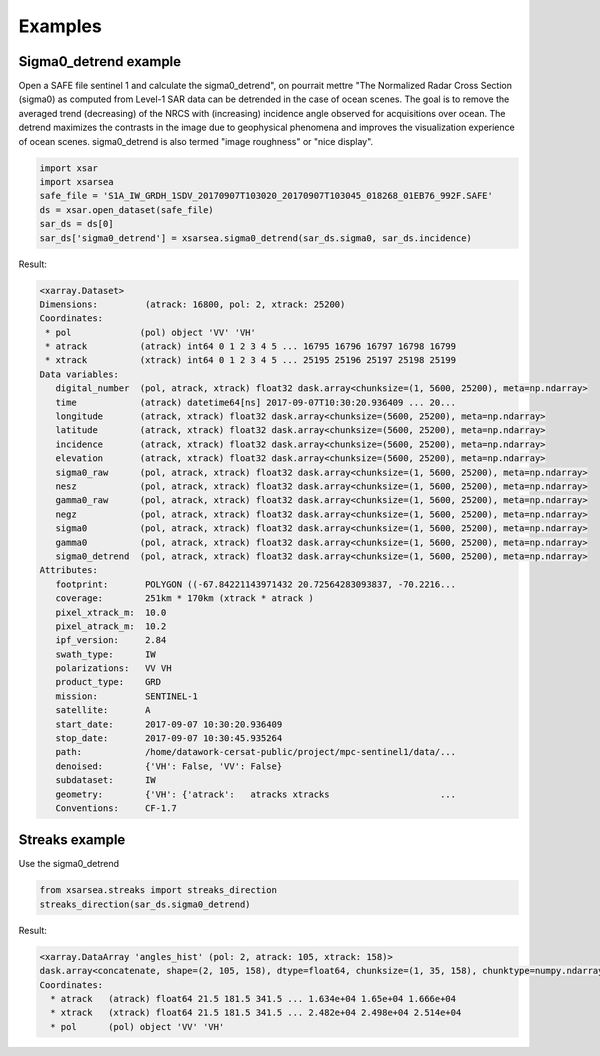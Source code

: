 .. _examples:

#############
Examples
#############

Sigma0_detrend example
======================

Open a SAFE file sentinel 1 and calculate the sigma0_detrend", on pourrait mettre "The Normalized Radar Cross Section (sigma0) as computed from Level-1 SAR data can be detrended in the case of ocean scenes. The goal is to remove the averaged trend (decreasing) of the NRCS with (increasing) incidence angle observed for acquisitions over ocean. The detrend maximizes the  contrasts in the image due to geophysical phenomena and improves the visualization experience of ocean scenes. sigma0_detrend is also  termed "image roughness" or "nice display".

.. code-block:: python

    import xsar
    import xsarsea
    safe_file = 'S1A_IW_GRDH_1SDV_20170907T103020_20170907T103045_018268_01EB76_992F.SAFE'
    ds = xsar.open_dataset(safe_file)
    sar_ds = ds[0]
    sar_ds['sigma0_detrend'] = xsarsea.sigma0_detrend(sar_ds.sigma0, sar_ds.incidence)

Result:

.. code-block:: text

 <xarray.Dataset>
 Dimensions:         (atrack: 16800, pol: 2, xtrack: 25200)
 Coordinates:
  * pol             (pol) object 'VV' 'VH'
  * atrack          (atrack) int64 0 1 2 3 4 5 ... 16795 16796 16797 16798 16799
  * xtrack          (xtrack) int64 0 1 2 3 4 5 ... 25195 25196 25197 25198 25199
 Data variables:
    digital_number  (pol, atrack, xtrack) float32 dask.array<chunksize=(1, 5600, 25200), meta=np.ndarray>
    time            (atrack) datetime64[ns] 2017-09-07T10:30:20.936409 ... 20...
    longitude       (atrack, xtrack) float32 dask.array<chunksize=(5600, 25200), meta=np.ndarray>
    latitude        (atrack, xtrack) float32 dask.array<chunksize=(5600, 25200), meta=np.ndarray>
    incidence       (atrack, xtrack) float32 dask.array<chunksize=(5600, 25200), meta=np.ndarray>
    elevation       (atrack, xtrack) float32 dask.array<chunksize=(5600, 25200), meta=np.ndarray>
    sigma0_raw      (pol, atrack, xtrack) float32 dask.array<chunksize=(1, 5600, 25200), meta=np.ndarray>
    nesz            (pol, atrack, xtrack) float32 dask.array<chunksize=(1, 5600, 25200), meta=np.ndarray>
    gamma0_raw      (pol, atrack, xtrack) float32 dask.array<chunksize=(1, 5600, 25200), meta=np.ndarray>
    negz            (pol, atrack, xtrack) float32 dask.array<chunksize=(1, 5600, 25200), meta=np.ndarray>
    sigma0          (pol, atrack, xtrack) float32 dask.array<chunksize=(1, 5600, 25200), meta=np.ndarray>
    gamma0          (pol, atrack, xtrack) float32 dask.array<chunksize=(1, 5600, 25200), meta=np.ndarray>
    sigma0_detrend  (pol, atrack, xtrack) float32 dask.array<chunksize=(1, 5600, 25200), meta=np.ndarray>
 Attributes:
    footprint:       POLYGON ((-67.84221143971432 20.72564283093837, -70.2216...
    coverage:        251km * 170km (xtrack * atrack )
    pixel_xtrack_m:  10.0
    pixel_atrack_m:  10.2
    ipf_version:     2.84
    swath_type:      IW
    polarizations:   VV VH
    product_type:    GRD
    mission:         SENTINEL-1
    satellite:       A
    start_date:      2017-09-07 10:30:20.936409
    stop_date:       2017-09-07 10:30:45.935264
    path:            /home/datawork-cersat-public/project/mpc-sentinel1/data/...
    denoised:        {'VH': False, 'VV': False}
    subdataset:      IW
    geometry:        {'VH': {'atrack':   atracks xtracks                     ...
    Conventions:     CF-1.7


Streaks example
======================

Use the sigma0_detrend

.. code-block:: python

    from xsarsea.streaks import streaks_direction
    streaks_direction(sar_ds.sigma0_detrend)

Result:

.. code-block:: text

    <xarray.DataArray 'angles_hist' (pol: 2, atrack: 105, xtrack: 158)>
    dask.array<concatenate, shape=(2, 105, 158), dtype=float64, chunksize=(1, 35, 158), chunktype=numpy.ndarray>
    Coordinates:
      * atrack   (atrack) float64 21.5 181.5 341.5 ... 1.634e+04 1.65e+04 1.666e+04
      * xtrack   (xtrack) float64 21.5 181.5 341.5 ... 2.482e+04 2.498e+04 2.514e+04
      * pol      (pol) object 'VV' 'VH'
